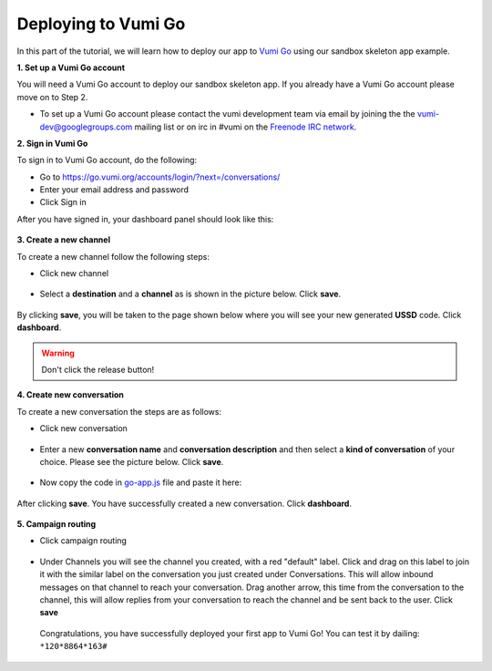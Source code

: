 Deploying to Vumi Go
====================

In this part of the tutorial, we will learn how to deploy our app to `Vumi Go <https://go.vumi.org>`_ using our sandbox skeleton app example.

**1. Set up a Vumi Go account**

You will need a Vumi Go account to deploy our sandbox skeleton app. If you already have a Vumi Go account please move on to Step 2.

- To set up a Vumi Go account please contact the vumi development team via email by joining the the `vumi-dev@googlegroups.com <https://groups.google.com/forum/?fromgroups#!forum/vumi-dev>`_ mailing list or on irc in #vumi on the `Freenode IRC network <https://webchat.freenode.net/?channels=#vumi>`_.

**2. Sign in Vumi Go**

To sign in to Vumi Go account, do the following:

- Go to https://go.vumi.org/accounts/login/?next=/conversations/
- Enter your email address and password
- Click Sign in

After you have signed in, your dashboard panel should look like this:

.. figure::  images/dashboard.png

**3. Create a new channel**

To create a new channel follow the following steps:

- Click new channel

.. figure::  images/new_channel.png

- Select a **destination** and a **channel** as is shown in the picture below. Click **save**.

.. figure::  images/save_new_channel.png

By clicking **save**, you will be taken to the page shown below where you will see your new generated **USSD** code. Click **dashboard**.

.. figure::  images/vumi_startcode.png

.. warning::

   Don't click the release button!

**4. Create new conversation**

To create a new conversation the steps are as follows:

- Click new conversation

.. figure::  images/conversation.png

- Enter a new **conversation name** and **conversation description** and then select a **kind of conversation** of your choice. Please see the picture below. Click **save**.

.. figure::  images/create_new_conversation.png

- Now copy the code in `go-app.js <https://github.com/praekelt/go-jsbox-skeleton/blob/develop/go-app.js>`_ file and paste it here:

.. figure::  images/save_conversation.png

After clicking **save**. You have successfully created a new conversation. Click **dashboard**.

.. figure::  images/conversation_created_successfully.png

**5. Campaign routing**

- Click campaign routing

.. figure::  images/campaign_routing.png

-  Under Channels you will see the channel you created, with a red "default" label. Click and drag on this label to join it with the similar label on the conversation you just created under Conversations. This will allow inbound messages on that channel to reach your conversation. Drag another arrow, this time from the conversation to the channel, this will allow replies from your conversation to reach the channel and be sent back to the user. Click **save**

.. figure::  images/campaign_routing_save.png

 Congratulations, you have successfully deployed your first app to Vumi Go! You can test it by dailing: ``*120*8864*163#``
